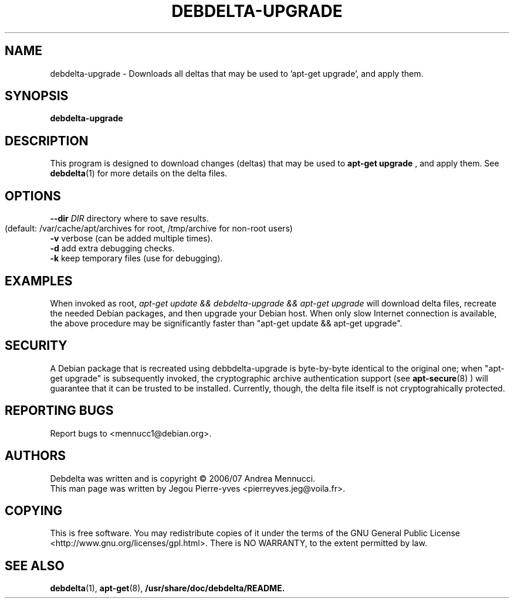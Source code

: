 .TH DEBDELTA-UPGRADE "1" "april 2007" "debdelta-upgrade" "User Commands"
.SH NAME
debdelta-upgrade \- Downloads all deltas that may be used to 'apt-get
upgrade', and apply them. 
.SH SYNOPSIS
.B debdelta-upgrade
.SH DESCRIPTION
This program is designed to download changes (deltas) that may be used to 
.B apt-get upgrade
, and apply them. See
.BR debdelta (1)
for more details on the delta files.
.SH OPTIONS
.TP
\fB\-\-dir \fIDIR\fR     directory where to save results.
       (default: /var/cache/apt/archives for root, 
	/tmp/archive for non-root users)
.TP
\fB\-v\fR            verbose (can be added multiple times).
.TP
\fB\-d\fR            add extra debugging checks.
.TP
\fB\-k\fR            keep temporary files (use for debugging).
.SH EXAMPLES
When invoked as root,
.I apt-get update && debdelta-upgrade && apt-get upgrade
will download delta files, recreate the needed Debian 
packages, and then upgrade your Debian host. When only
slow Internet connection is available, the above procedure may
be significantly faster than "apt-get update && apt-get upgrade".
.SH SECURITY
A Debian package that is recreated using debbdelta-upgrade is byte-by-byte
identical to the original one; when  "apt-get upgrade"
is subsequently invoked, the cryptographic
archive authentication support (see 
.BR apt-secure (8)
) will guarantee that it can be trusted to be installed. Currently,
though, the delta file itself is not cryptograhically protected.
.SH "REPORTING BUGS"
Report bugs to <mennucc1@debian.org>.
.SH AUTHORS
Debdelta was written and is copyright \(co 2006/07 Andrea Mennucci.
.br
This man page was written by Jegou Pierre-yves  <pierreyves.jeg@voila.fr>.
.SH COPYING
This is free software.  You may redistribute copies of it under the terms of
the GNU General Public License <http://www.gnu.org/licenses/gpl.html>.
There is NO WARRANTY, to the extent permitted by law.
.SH "SEE ALSO"
.BR debdelta (1),
.BR apt-get (8),
.BR /usr/share/doc/debdelta/README.
